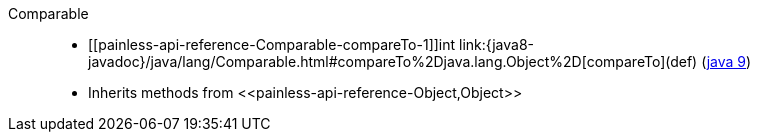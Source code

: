 ////
Automatically generated by PainlessDocGenerator. Do not edit.
Rebuild by running `gradle generatePainlessApi`.
////

[[painless-api-reference-Comparable]]++Comparable++::
* ++[[painless-api-reference-Comparable-compareTo-1]]int link:{java8-javadoc}/java/lang/Comparable.html#compareTo%2Djava.lang.Object%2D[compareTo](def)++ (link:{java9-javadoc}/java/lang/Comparable.html#compareTo%2Djava.lang.Object%2D[java 9])
* Inherits methods from ++<<painless-api-reference-Object,Object>>++
